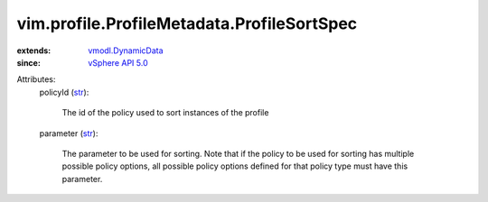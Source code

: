 .. _str: https://docs.python.org/2/library/stdtypes.html

.. _vSphere API 5.0: ../../../vim/version.rst#vimversionversion7

.. _vmodl.DynamicData: ../../../vmodl/DynamicData.rst


vim.profile.ProfileMetadata.ProfileSortSpec
===========================================
  
:extends: vmodl.DynamicData_
:since: `vSphere API 5.0`_

Attributes:
    policyId (`str`_):

       The id of the policy used to sort instances of the profile
    parameter (`str`_):

       The parameter to be used for sorting. Note that if the policy to be used for sorting has multiple possible policy options, all possible policy options defined for that policy type must have this parameter.
